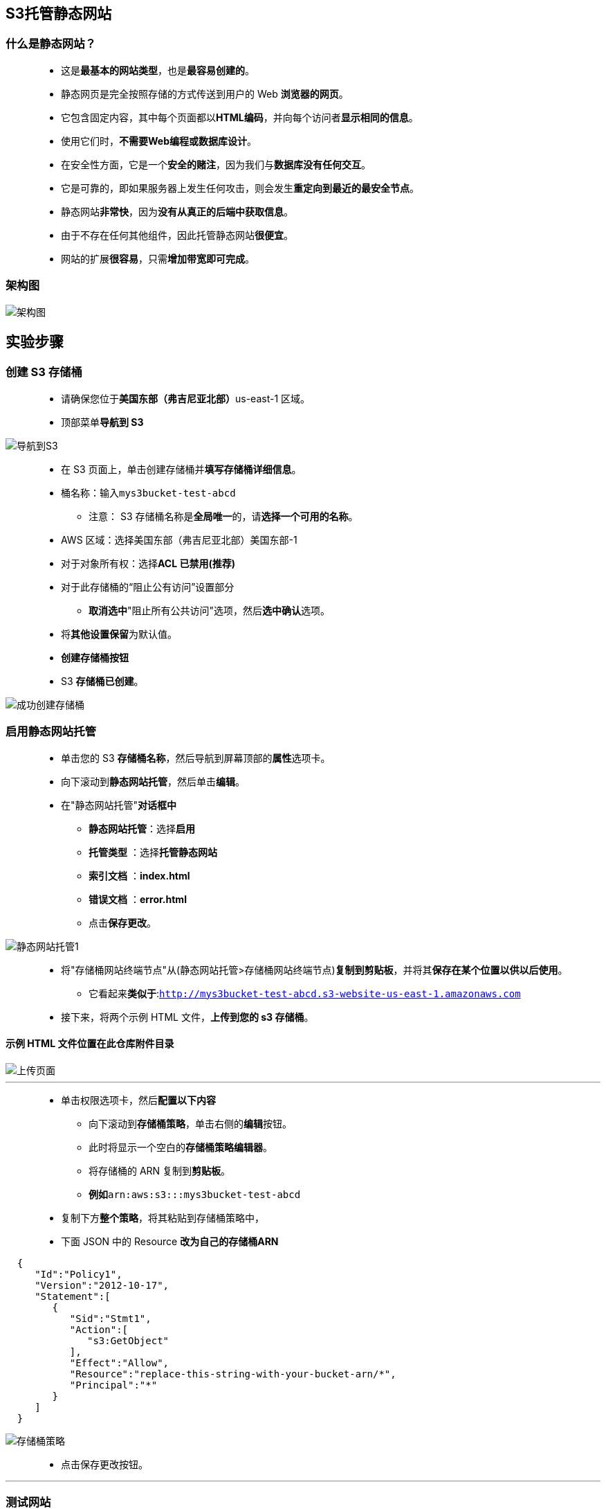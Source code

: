 

## S3托管静态网站


=== 什么是静态网站？

> - 这是**最基本的网站类型**，也是**最容易创建的**。
> - 静态网页是完全按照存储的方式传送到用户的 Web **浏览器的网页**。
> - 它包含固定内容，其中每个页面都以**HTML编码**，并向每个访问者**显示相同的信息**。
> - 使用它们时，**不需要Web编程或数据库设计**。
> - 在安全性方面，它是一个**安全的赌注**，因为我们与**数据库没有任何交互**。
> - 它是可靠的，即如果服务器上发生任何攻击，则会发生**重定向到最近的最安全节点**。
> - 静态网站**非常快**，因为**没有从真正的后端中获取信息**。
> - 由于不存在任何其他组件，因此托管静态网站**很便宜**。
> - 网站的扩展**很容易**，只需**增加带宽即可完成**。


=== 架构图

image::/图片/22图片/架构图.png[架构图]

== 实验步骤

=== 创建 S3 存储桶

> - 请确保您位于**美国东部（弗吉尼亚北部）**us-east-1 区域。
> - 顶部菜单**导航到 S3**

image::/图片/09图片/导航到S3.png[导航到S3]

> - 在 S3 页面上，单击``创建存储桶``并**填写存储桶详细信息**。
> - 桶名称：输入``mys3bucket-test-abcd``
> * 注意： S3 存储桶名称是**全局唯一**的，请**选择一个可用的名称**。
> - AWS 区域：选择美国东部（弗吉尼亚北部）美国东部-1
> - 对于对象所有权：选择**ACL 已禁用(推荐)**
> - 对于此存储桶的“阻止公有访问”设置部分
> * **取消选中**"阻止所有公共访问"选项，然后**选中确认**选项。
> - 将**其他设置保留**为默认值。
> - **创建存储桶按钮**
> - S3 **存储桶已创建**。


image::/图片/17图片/成功创建存储桶.png[成功创建存储桶]


=== 启用静态网站托管

> - 单击您的 S3 **存储桶名称**，然后导航到屏幕顶部的**属性**选项卡。
> - 向下滚动到**静态网站托管**，然后单击**编辑**。
> - 在"静态网站托管"**对话框中**
> * **静态网站托管**：选择**启用**
> * **托管类型** ：选择**托管静态网站**
> * **索引文档** ：**index.html**
> * **错误文档** ：**error.html**
> * 点击**保存更改**。

image::/图片/22图片/静态网站托管1.png[静态网站托管1]

> - 将"存储桶网站终端节点"从(静态网站托管>存储桶网站终端节点)**复制到剪贴板**，并将其**保存在某个位置以供以后使用**。
> * 它看起来**类似于**:``http://mys3bucket-test-abcd.s3-website-us-east-1.amazonaws.com``
> - 接下来，将两个示例 HTML 文件，**上传到您的 s3 存储桶**。

==== **示例 HTML 文件位置在此仓库附件目录**

image::/图片/22图片/上传页面.png[上传页面]

---

> - 单击``权限``选项卡，然后**配置以下内容**
> * 向下滚动到**存储桶策略**，单击右侧的**编辑**按钮。
> * 此时将显示一个空白的**存储桶策略编辑器**。
> * 将存储桶的 ARN 复制到**剪贴板**。
> * **例如**``arn:aws:s3:::mys3bucket-test-abcd``
> - 复制下方**整个策略**，将其粘贴到存储桶策略中，
> - 下面 JSON 中的 Resource **改为自己的存储桶ARN**

```json
  { 
     "Id":"Policy1",
     "Version":"2012-10-17",
     "Statement":[ 
        { 
           "Sid":"Stmt1",
           "Action":[ 
              "s3:GetObject"
           ],
           "Effect":"Allow",
           "Resource":"replace-this-string-with-your-bucket-arn/*",
           "Principal":"*"
        }
     ]
  }
```

image::/图片/17图片/存储桶策略.png[存储桶策略]

> - 点击``保存更改``按钮。

---

=== 测试网站

> - 现在复制**静态网站URL**（我们之前保存的）并在**浏览器中运行它**。
> - 您将能够看到**index.html**文件的**文本**。**示例屏幕截图**附在下面：

image::/图片/22图片/index.png[index]


=== 测试网站的错误页面

> - 复制静态网站URL（我们之前保存），但这次，在URL的末尾**添加一些随机字符**以将其破坏。
> - 完成后，按回车键。您将被**重定向到error.html页面**。


image::/图片/22图片/error.png[error]



---


